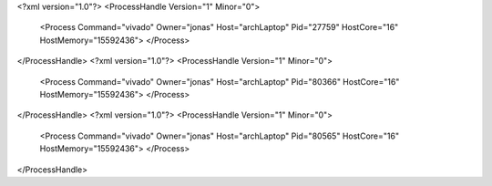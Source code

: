<?xml version="1.0"?>
<ProcessHandle Version="1" Minor="0">
    <Process Command="vivado" Owner="jonas" Host="archLaptop" Pid="27759" HostCore="16" HostMemory="15592436">
    </Process>
</ProcessHandle>
<?xml version="1.0"?>
<ProcessHandle Version="1" Minor="0">
    <Process Command="vivado" Owner="jonas" Host="archLaptop" Pid="80366" HostCore="16" HostMemory="15592436">
    </Process>
</ProcessHandle>
<?xml version="1.0"?>
<ProcessHandle Version="1" Minor="0">
    <Process Command="vivado" Owner="jonas" Host="archLaptop" Pid="80565" HostCore="16" HostMemory="15592436">
    </Process>
</ProcessHandle>
